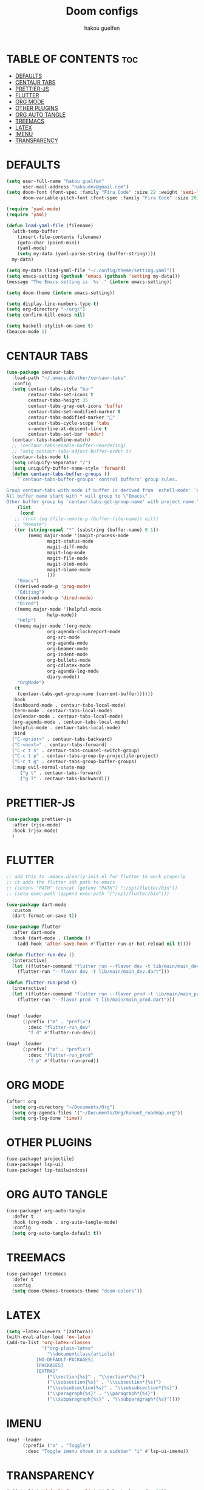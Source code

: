 #+TITLE: Doom configs
#+AUTHOR: hakou guelfen
#+STARTUP: showeverything
#+PROPERTY: header-args :tangle config.el
#+auto_tangle: t

# install all-the-icons-install-fonts

* TABLE OF CONTENTS :toc:
- [[#defaults][DEFAULTS]]
- [[#centaur-tabs][CENTAUR TABS]]
- [[#prettier-js][PRETTIER-JS]]
- [[#flutter][FLUTTER]]
- [[#org-mode][ORG MODE]]
- [[#other-plugins][OTHER PLUGINS]]
- [[#org-auto-tangle][ORG AUTO TANGLE]]
- [[#treemacs][TREEMACS]]
- [[#latex][LATEX]]
- [[#imenu][IMENU]]
- [[#transparency][TRANSPARENCY]]

* DEFAULTS
#+begin_src emacs-lisp
(setq user-full-name "hakou guelfen"
      user-mail-address "hakoudev@gmail.com")
(setq doom-font (font-spec :family "Fira Code" :size 22 :weight 'semi-light)
      doom-variable-pitch-font (font-spec :family "Fira Code" :size 20))

(require 'yaml-mode)
(require 'yaml)

(defun load-yaml-file (filename)
  (with-temp-buffer
    (insert-file-contents filename)
    (goto-char (point-min))
    (yaml-mode)
    (setq my-data (yaml-parse-string (buffer-string))))
  my-data)

(setq my-data (load-yaml-file "~/.config/theme/setting.yaml"))
(setq emacs-setting (gethash 'emacs (gethash 'setting my-data)))
(message "The Emacs setting is `%s`." (intern emacs-setting))

(setq doom-theme (intern emacs-setting))

(setq display-line-numbers-type t)
(setq org-directory "~/org/")
(setq confirm-kill-emacs nil)

(setq haskell-stylish-on-save t)
(beacon-mode 1)
#+end_src

* CENTAUR TABS
#+begin_src emacs-lisp
 (use-package centaur-tabs
   :load-path "~/.emacs.d/other/centaur-tabs"
   :config
   (setq centaur-tabs-style "bar"
         centaur-tabs-set-icons t
         centaur-tabs-height 35
         centaur-tabs-gray-out-icons 'buffer
         centaur-tabs-set-modified-marker t
         centaur-tabs-modified-marker ""
         centaur-tabs-cycle-scope 'tabs
         x-underline-at-descent-line t
         centaur-tabs-set-bar 'under)
   (centaur-tabs-headline-match)
   ;; (centaur-tabs-enable-buffer-reordering)
   ;; (setq centaur-tabs-adjust-buffer-order t)
   (centaur-tabs-mode t)
   (setq uniquify-separator "/")
   (setq uniquify-buffer-name-style 'forward)
   (defun centaur-tabs-buffer-groups ()
     "`centaur-tabs-buffer-groups' control buffers' group rules.

 Group centaur-tabs with mode if buffer is derived from `eshell-mode' `emacs-lisp-mode' `dired-mode' `org-mode' `magit-mode'.
 All buffer name start with * will group to \"Emacs\".
 Other buffer group by `centaur-tabs-get-group-name' with project name."
     (list
      (cond
	;; ((not (eq (file-remote-p (buffer-file-name)) nil))
	;; "Remote")
	((or (string-equal "*" (substring (buffer-name) 0 1))
	     (memq major-mode '(magit-process-mode
				magit-status-mode
				magit-diff-mode
				magit-log-mode
				magit-file-mode
				magit-blob-mode
				magit-blame-mode
				)))
	 "Emacs")
	((derived-mode-p 'prog-mode)
	 "Editing")
	((derived-mode-p 'dired-mode)
	 "Dired")
	((memq major-mode '(helpful-mode
			    help-mode))
	 "Help")
	((memq major-mode '(org-mode
			    org-agenda-clockreport-mode
			    org-src-mode
			    org-agenda-mode
			    org-beamer-mode
			    org-indent-mode
			    org-bullets-mode
			    org-cdlatex-mode
			    org-agenda-log-mode
			    diary-mode))
	 "OrgMode")
	(t
	 (centaur-tabs-get-group-name (current-buffer))))))
   :hook
   (dashboard-mode . centaur-tabs-local-mode)
   (term-mode . centaur-tabs-local-mode)
   (calendar-mode . centaur-tabs-local-mode)
   (org-agenda-mode . centaur-tabs-local-mode)
   (helpful-mode . centaur-tabs-local-mode)
   :bind
   ("C-<prior>" . centaur-tabs-backward)
   ("C-<next>" . centaur-tabs-forward)
   ("C-c t s" . centaur-tabs-counsel-switch-group)
   ("C-c t p" . centaur-tabs-group-by-projectile-project)
   ("C-c t g" . centaur-tabs-group-buffer-groups)
   (:map evil-normal-state-map
	  ("g t" . centaur-tabs-forward)
	  ("g T" . centaur-tabs-backward)))
#+end_src

* PRETTIER-JS
#+begin_src emacs-lisp
(use-package prettier-js
  :after (rjsx-mode)
  :hook (rjsx-mode)
  )
#+end_src

* FLUTTER
#+begin_src emacs-lisp
;; add this to .emacs.d/early-init.el for flutter to work properly
;; it adds the flutter sdk path to emacs
;; (setenv "PATH" (concat (getenv "PATH") ":/opt/flutter/bin"))
;; (setq exec-path (append exec-path '("/opt/flutter/bin")))

(use-package dart-mode
  :custom
  (dart-format-on-save t))

(use-package flutter
  :after dart-mode
  :hook (dart-mode . (lambda ()
    (add-hook 'after-save-hook #'flutter-run-or-hot-reload nil t))))

(defun flutter-run-dev ()
  (interactive)
  (let ((flutter-command "flutter run --flavor dev -t lib/main/main_dev.dart"))
    (flutter-run "--flavor dev -t lib/main/main_dev.dart")))

(defun flutter-run-prod ()
  (interactive)
  (let ((flutter-command "flutter run --flavor prod -t lib/main/main_prod.dart"))
    (flutter-run "--flavor prod -t lib/main/main_prod.dart")))


(map! :leader
      (:prefix ("m" . "prefix")
        :desc "flutter-run_dev"
        "f d" #'flutter-run-dev))

(map! :leader
      (:prefix ("m" . "prefix")
        :desc "flutter-run_prod"
        "f p" #'flutter-run-prod))
#+end_src

* ORG MODE
#+begin_src emacs-lisp
(after! org
  (setq org-directory "~/Documents/Org")
  (setq org-agenda-files '("~/Documents/Org/hanuut_roadmap.org"))
  (setq org-log-done 'time))
#+end_src

* OTHER PLUGINS
#+begin_src emacs-lisp
(use-package! projectile)
(use-package! lsp-ui)
(use-package! lsp-tailwindcss)
#+end_src

* ORG AUTO TANGLE
#+begin_src emacs-lisp
(use-package! org-auto-tangle
  :defer t
  :hook (org-mode . org-auto-tangle-mode)
  :config
  (setq org-auto-tangle-default t))
#+end_src

* TREEMACS
#+begin_src emacs-lisp
(use-package! treemacs
  :defer t
  :config
  (setq doom-themes-treemacs-theme "doom-colors"))
#+end_src

* LATEX
#+begin_src emacs-lisp
(setq +latex-viewers '(zathura))
(with-eval-after-load 'ox-latex
(add-to-list 'org-latex-classes
             '("org-plain-latex"
               "\\documentclass{article}
           [NO-DEFAULT-PACKAGES]
           [PACKAGES]
           [EXTRA]"
               ("\\section{%s}" . "\\section*{%s}")
               ("\\subsection{%s}" . "\\subsection*{%s}")
               ("\\subsubsection{%s}" . "\\subsubsection*{%s}")
               ("\\paragraph{%s}" . "\\paragraph*{%s}")
               ("\\subparagraph{%s}" . "\\subparagraph*{%s}"))))
#+end_src

* IMENU
#+begin_src emacs-lisp
(map! :leader
      (:prefix ("o" . "Toggle")
       :desc "Toggle imenu shown in a sidebar" "i" #'lsp-ui-imenu))
#+end_src

* TRANSPARENCY
#+begin_src emacs-lisp
(add-to-list 'default-frame-alist '(alpha-background . 90))
#+end_src
